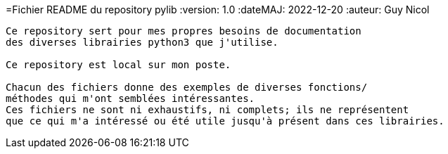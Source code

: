 =Fichier README du repository pylib
:version: 1.0
:dateMAJ: 2022-12-20
:auteur: Guy Nicol
----
Ce repository sert pour mes propres besoins de documentation
des diverses librairies python3 que j'utilise.

Ce repository est local sur mon poste.

Chacun des fichiers donne des exemples de diverses fonctions/
méthodes qui m'ont semblées intéressantes.
Ces fichiers ne sont ni exhaustifs, ni complets; ils ne représentent
que ce qui m'a intéressé ou été utile jusqu'à présent dans ces librairies.
----
